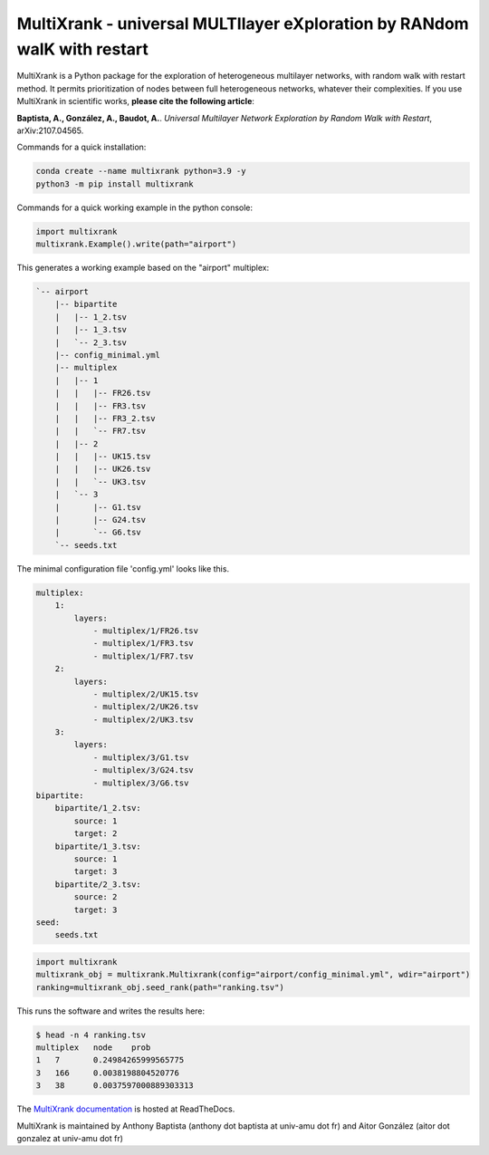 =============================================================================================
MultiXrank - universal MULTIlayer eXploration by RANdom walK with restart
=============================================================================================

.. image:: https://img.shields.io/pypi/v/multixrank.svg
    :target: https://pypi.python.org/pypi/multixrank

.. image:: https://img.shields.io/pypi/pyversions/multixrank.svg
    :target: https://www.python.org

.. image:: https://readthedocs.org/projects/multixrank-doc/badge/?version=latest
    :target: https://multixrank-doc.readthedocs.io/en/latest/?badge=latest
    
.. image:: https://github.com/anthbapt/multixrank/workflows/CI/badge.svg
    :target: https://github.com/anthbapt/multixrank/actions?query=branch%3Amaster+workflow%3ACI
    
.. image:: https://travis-ci.org/anthbapt/multixrank.svg?branch=master
    :target: https://travis-ci.org/anthbapt/multixrank


MultiXrank is a Python package for the exploration of heterogeneous multilayer networks, with random walk with restart method. It permits prioritization of nodes between full heterogeneous networks, whatever their complexities.
If you use MultiXrank in scientific works, **please cite the following article**:

**Baptista, A., González, A., Baudot, A.**.
`Universal Multilayer Network Exploration by Random Walk with Restart`, arXiv:2107.04565.

Commands for a quick installation:

.. code-block:: bash

    conda create --name multixrank python=3.9 -y
    python3 -m pip install multixrank

Commands for a quick working example in the python console:

.. code-block:: python

    import multixrank
    multixrank.Example().write(path="airport")

This generates a working example based on the "airport" multiplex:

.. code-block:: bash

    `-- airport
        |-- bipartite
        |   |-- 1_2.tsv
        |   |-- 1_3.tsv
        |   `-- 2_3.tsv
        |-- config_minimal.yml
        |-- multiplex
        |   |-- 1
        |   |   |-- FR26.tsv
        |   |   |-- FR3.tsv
        |   |   |-- FR3_2.tsv
        |   |   `-- FR7.tsv
        |   |-- 2
        |   |   |-- UK15.tsv
        |   |   |-- UK26.tsv
        |   |   `-- UK3.tsv
        |   `-- 3
        |       |-- G1.tsv
        |       |-- G24.tsv
        |       `-- G6.tsv
        `-- seeds.txt

The minimal configuration file 'config.yml' looks like this.

.. code-block:: bash

    multiplex:
        1:
            layers:
                - multiplex/1/FR26.tsv
                - multiplex/1/FR3.tsv
                - multiplex/1/FR7.tsv
        2:
            layers:
                - multiplex/2/UK15.tsv
                - multiplex/2/UK26.tsv
                - multiplex/2/UK3.tsv
        3:
            layers:
                - multiplex/3/G1.tsv
                - multiplex/3/G24.tsv
                - multiplex/3/G6.tsv
    bipartite:
        bipartite/1_2.tsv:
            source: 1
            target: 2
        bipartite/1_3.tsv:
            source: 1
            target: 3
        bipartite/2_3.tsv:
            source: 2
            target: 3
    seed:
        seeds.txt

.. code-block:: python

    import multixrank
    multixrank_obj = multixrank.Multixrank(config="airport/config_minimal.yml", wdir="airport")
    ranking=multixrank_obj.seed_rank(path="ranking.tsv")

This runs the software and writes the results here:

.. code-block:: bash

    $ head -n 4 ranking.tsv
    multiplex	node	prob
    1	7	0.24984265999565775
    3	166	0.0038198804520776
    3	38	0.0037597000889303313

The `MultiXrank documentation <https://multixrank-doc.readthedocs.io/>`_ is hosted at ReadTheDocs.

MultiXrank is maintained by Anthony Baptista (anthony dot baptista at univ-amu dot fr) and Aitor González (aitor dot gonzalez at univ-amu dot fr)
